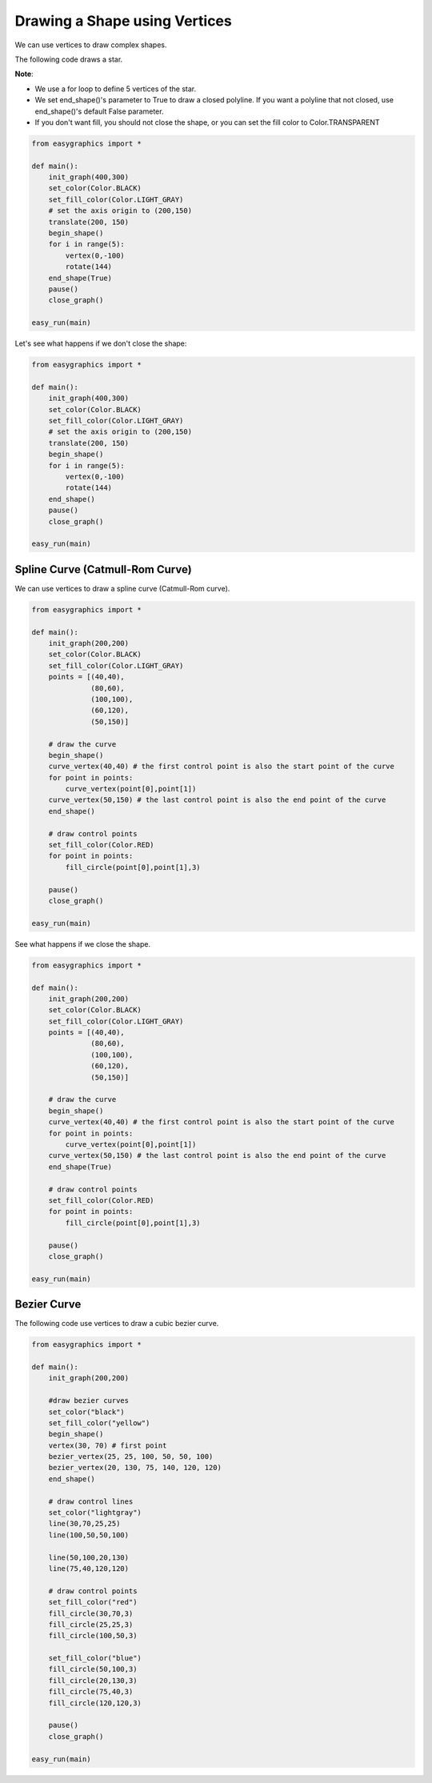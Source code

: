 Drawing a Shape using Vertices
==============================

We can use vertices to draw complex shapes.

The following code draws a star.

**Note**:

* We use a for loop to define 5 vertices of the star.

* We set end_shape()'s parameter to True to draw a closed polyline. If you want a polyline that not closed, use end_shape()'s default False parameter.

* If you don't want fill, you should not close the shape,  or you can set the fill color to Color.TRANSPARENT

.. code:: python

    from easygraphics import *

    def main():
        init_graph(400,300)
        set_color(Color.BLACK)
        set_fill_color(Color.LIGHT_GRAY)
        # set the axis origin to (200,150)
        translate(200, 150)
        begin_shape()
        for i in range(5):
            vertex(0,-100)
            rotate(144)
        end_shape(True)
        pause()
        close_graph()

    easy_run(main)

.. image:: ../images/tutorials/05_1_vertices_1.png

Let's see what happens if we don't close the shape:

.. code:: python

    from easygraphics import *

    def main():
        init_graph(400,300)
        set_color(Color.BLACK)
        set_fill_color(Color.LIGHT_GRAY)
        # set the axis origin to (200,150)
        translate(200, 150)
        begin_shape()
        for i in range(5):
            vertex(0,-100)
            rotate(144)
        end_shape()
        pause()
        close_graph()

    easy_run(main)

.. image:: ../images/tutorials/05_1_vertices_2.png


Spline Curve (Catmull-Rom Curve)
--------------------------------

We can use vertices to draw a spline curve (Catmull-Rom curve).

.. code:: python

    from easygraphics import *

    def main():
        init_graph(200,200)
        set_color(Color.BLACK)
        set_fill_color(Color.LIGHT_GRAY)
        points = [(40,40),
                  (80,60),
                  (100,100),
                  (60,120),
                  (50,150)]

        # draw the curve
        begin_shape()
        curve_vertex(40,40) # the first control point is also the start point of the curve
        for point in points:
            curve_vertex(point[0],point[1])
        curve_vertex(50,150) # the last control point is also the end point of the curve
        end_shape()

        # draw control points
        set_fill_color(Color.RED)
        for point in points:
            fill_circle(point[0],point[1],3)

        pause()
        close_graph()

    easy_run(main)

.. image:: ../images/tutorials/05_1_curve_2.png

See what happens if we close the shape.

.. code:: python

    from easygraphics import *

    def main():
        init_graph(200,200)
        set_color(Color.BLACK)
        set_fill_color(Color.LIGHT_GRAY)
        points = [(40,40),
                  (80,60),
                  (100,100),
                  (60,120),
                  (50,150)]

        # draw the curve
        begin_shape()
        curve_vertex(40,40) # the first control point is also the start point of the curve
        for point in points:
            curve_vertex(point[0],point[1])
        curve_vertex(50,150) # the last control point is also the end point of the curve
        end_shape(True)

        # draw control points
        set_fill_color(Color.RED)
        for point in points:
            fill_circle(point[0],point[1],3)

        pause()
        close_graph()

    easy_run(main)

.. image:: ../images/tutorials/05_1_curve_1.png

Bezier Curve
------------
The following code use vertices to draw a cubic bezier curve.

.. code:: python

    from easygraphics import *

    def main():
        init_graph(200,200)

        #draw bezier curves
        set_color("black")
        set_fill_color("yellow")
        begin_shape()
        vertex(30, 70) # first point
        bezier_vertex(25, 25, 100, 50, 50, 100)
        bezier_vertex(20, 130, 75, 140, 120, 120)
        end_shape()

        # draw control lines
        set_color("lightgray")
        line(30,70,25,25)
        line(100,50,50,100)

        line(50,100,20,130)
        line(75,40,120,120)

        # draw control points
        set_fill_color("red")
        fill_circle(30,70,3)
        fill_circle(25,25,3)
        fill_circle(100,50,3)

        set_fill_color("blue")
        fill_circle(50,100,3)
        fill_circle(20,130,3)
        fill_circle(75,40,3)
        fill_circle(120,120,3)

        pause()
        close_graph()

    easy_run(main)

.. image:: ../images/tutorials/05_1_bezier_1.png